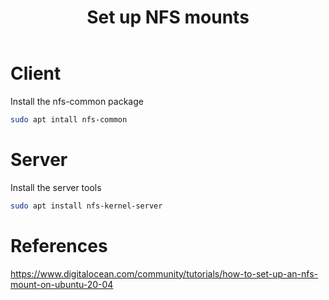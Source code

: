 #+TITLE: Set up NFS mounts

* Client

Install the nfs-common package

#+begin_src sh
sudo apt intall nfs-common
#+end_src

* Server

Install the server tools

#+begin_src sh
sudo apt install nfs-kernel-server
#+end_src

* References

https://www.digitalocean.com/community/tutorials/how-to-set-up-an-nfs-mount-on-ubuntu-20-04
